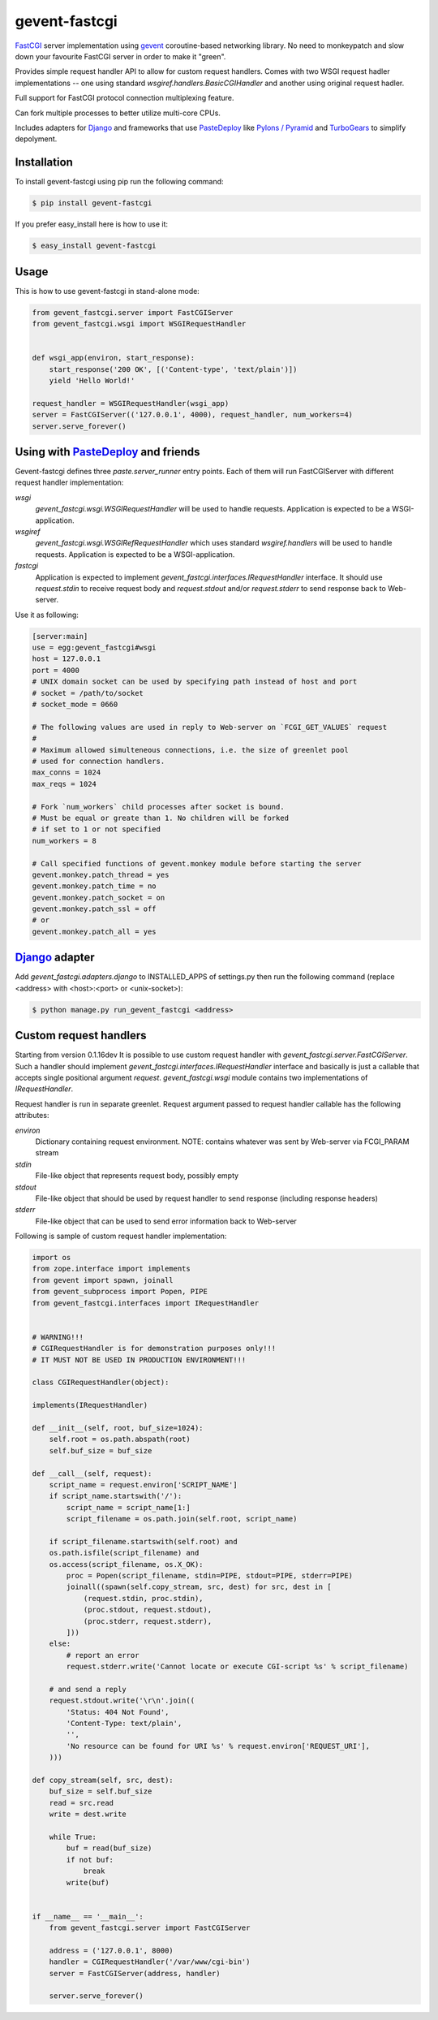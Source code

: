 gevent-fastcgi
==============

`FastCGI <http://fastcgi.com/>`_ server implementation using `gevent <http://gevent.org/>`_ coroutine-based networking library.
No need to monkeypatch and slow down your favourite FastCGI server in order to make it "green".

Provides simple request handler API to allow for custom request handlers.
Comes with two WSGI request hadler implementations -- one using standard *wsgiref.handlers.BasicCGIHandler* and another using original request hadler.

Full support for FastCGI protocol connection multiplexing
feature.

Can fork multiple processes to better utilize multi-core CPUs.

Includes adapters for `Django <http://djangoproject.com/>`_ and frameworks that use 
`PasteDeploy <http://pythonpaste.org/deploy>`_ like `Pylons / Pyramid <http://pylonsproject.org/>`_ and `TurboGears <http://turbogears.org/>`_ to simplify depolyment.

Installation
------------

To install gevent-fastcgi using pip run the following command:

.. code:: bash

        $ pip install gevent-fastcgi

If you prefer easy_install here is how to use it:

.. code:: bash

        $ easy_install gevent-fastcgi


Usage
-----

This is how to use gevent-fastcgi in stand-alone mode:

.. code:: python

        from gevent_fastcgi.server import FastCGIServer
        from gevent_fastcgi.wsgi import WSGIRequestHandler


        def wsgi_app(environ, start_response):
            start_response('200 OK', [('Content-type', 'text/plain')])
            yield 'Hello World!'

        request_handler = WSGIRequestHandler(wsgi_app)
        server = FastCGIServer(('127.0.0.1', 4000), request_handler, num_workers=4)
        server.serve_forever()


Using with PasteDeploy_ and friends
-----------------------------------

Gevent-fastcgi defines three *paste.server_runner* entry points. Each of them will run FastCGIServer with different request
handler implementation:

*wsgi*
        *gevent_fastcgi.wsgi.WSGIRequestHandler* will be used to handle requests.
        Application is expected to be a WSGI-application.

*wsgiref*
        *gevent_fastcgi.wsgi.WSGIRefRequestHandler* which uses standard 
        *wsgiref.handlers* will be used to handle requests.
        Application is expected to be a WSGI-application.

*fastcgi*
        Application is expected to implement *gevent_fastcgi.interfaces.IRequestHandler*
        interface. It should use *request.stdin* to receive request body and
        *request.stdout* and/or *request.stderr* to send response back to Web-server.

Use it as following:

.. code:: ini

        [server:main]
        use = egg:gevent_fastcgi#wsgi
        host = 127.0.0.1
        port = 4000
        # UNIX domain socket can be used by specifying path instead of host and port
        # socket = /path/to/socket
        # socket_mode = 0660

        # The following values are used in reply to Web-server on `FCGI_GET_VALUES` request
        #
        # Maximum allowed simulteneous connections, i.e. the size of greenlet pool
        # used for connection handlers.
        max_conns = 1024
        max_reqs = 1024

        # Fork `num_workers` child processes after socket is bound.
        # Must be equal or greate than 1. No children will be forked
        # if set to 1 or not specified
        num_workers = 8

        # Call specified functions of gevent.monkey module before starting the server
        gevent.monkey.patch_thread = yes
        gevent.monkey.patch_time = no
        gevent.monkey.patch_socket = on
        gevent.monkey.patch_ssl = off
        # or
        gevent.monkey.patch_all = yes


`Django <http://djangoproject.com/>`_ adapter
---------------------------------------------

Add *gevent_fastcgi.adapters.django* to INSTALLED_APPS of settings.py then run
the following command (replace <address> with <host>:<port> or <unix-socket>):

.. code:: bash

        $ python manage.py run_gevent_fastcgi <address>


Custom request handlers
-----------------------

Starting from version 0.1.16dev It is possible to use custom request handler with *gevent_fastcgi.server.FastCGIServer*. Such a handler should implement
*gevent_fastcgi.interfaces.IRequestHandler* interface and basically is just a callable that accepts single positional argument *request*. *gevent_fastcgi.wsgi* module contains two implementations of *IRequestHandler*. 

Request handler is run in separate greenlet. Request argument passed to request
handler callable has the following attributes:

*environ*
        Dictionary containing request environment.
        NOTE: contains whatever was sent by Web-server via FCGI_PARAM stream

*stdin*
        File-like object that represents request body, possibly empty

*stdout*
        File-like object that should be used by request handler to send response (including response headers)

*stderr*
        File-like object that can be used to send error information back to Web-server

Following is sample of custom request handler implementation:

.. code:: python

        import os
        from zope.interface import implements
        from gevent import spawn, joinall
        from gevent_subprocess import Popen, PIPE
        from gevent_fastcgi.interfaces import IRequestHandler


        # WARNING!!!
        # CGIRequestHandler is for demonstration purposes only!!!
        # IT MUST NOT BE USED IN PRODUCTION ENVIRONMENT!!!

        class CGIRequestHandler(object):

        implements(IRequestHandler)

        def __init__(self, root, buf_size=1024):
            self.root = os.path.abspath(root)
            self.buf_size = buf_size

        def __call__(self, request):
            script_name = request.environ['SCRIPT_NAME']
            if script_name.startswith('/'):
                script_name = script_name[1:]
                script_filename = os.path.join(self.root, script_name)

            if script_filename.startswith(self.root) and
            os.path.isfile(script_filename) and
            os.access(script_filename, os.X_OK):
                proc = Popen(script_filename, stdin=PIPE, stdout=PIPE, stderr=PIPE)
                joinall((spawn(self.copy_stream, src, dest) for src, dest in [
                    (request.stdin, proc.stdin),
                    (proc.stdout, request.stdout),
                    (proc.stderr, request.stderr),
                ]))
            else:
                # report an error
                request.stderr.write('Cannot locate or execute CGI-script %s' % script_filename)

            # and send a reply
            request.stdout.write('\r\n'.join((
                'Status: 404 Not Found',
                'Content-Type: text/plain',
                '',
                'No resource can be found for URI %s' % request.environ['REQUEST_URI'],
            )))

        def copy_stream(self, src, dest):
            buf_size = self.buf_size
            read = src.read
            write = dest.write

            while True:
                buf = read(buf_size)
                if not buf:
                    break
                write(buf)


        if __name__ == '__main__':
            from gevent_fastcgi.server import FastCGIServer

            address = ('127.0.0.1', 8000)
            handler = CGIRequestHandler('/var/www/cgi-bin')
            server = FastCGIServer(address, handler)

            server.serve_forever()
